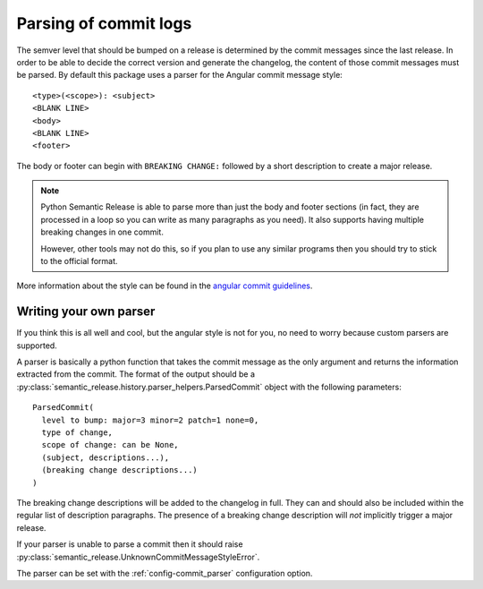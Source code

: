 .. _commit-log-parsing:

Parsing of commit logs
**********************

The semver level that should be bumped on a release is determined by the
commit messages since the last release. In order to be able to decide the correct
version and generate the changelog, the content of those commit messages must
be parsed. By default this package uses a parser for the Angular commit message
style::

    <type>(<scope>): <subject>
    <BLANK LINE>
    <body>
    <BLANK LINE>
    <footer>

The body or footer can begin with ``BREAKING CHANGE:`` followed by a short
description to create a major release.

.. note::
  Python Semantic Release is able to parse more than just the body and footer
  sections (in fact, they are processed in a loop so you can write as many
  paragraphs as you need). It also supports having multiple breaking changes
  in one commit.

  However, other tools may not do this, so if you plan to use any similar
  programs then you should try to stick to the official format.

More information about the style can be found in the `angular commit guidelines`_.

Writing your own parser
=======================
If you think this is all well and cool, but the angular style is not for you,
no need to worry because custom parsers are supported.

A parser is basically a python function that takes the commit message as the
only argument and returns the information extracted from the commit. The format
of the output should be a :py:class:`semantic_release.history.parser_helpers.ParsedCommit`
object with the following parameters::

    ParsedCommit(
      level to bump: major=3 minor=2 patch=1 none=0,
      type of change,
      scope of change: can be None,
      (subject, descriptions...),
      (breaking change descriptions...)
    )

The breaking change descriptions will be added to the changelog in full. They
can and should also be included within the regular list of description
paragraphs. The presence of a breaking change description will *not* implicitly
trigger a major release.

If your parser is unable to parse a commit then it should raise
:py:class:`semantic_release.UnknownCommitMessageStyleError`.

The parser can be set with the :ref:`config-commit_parser` configuration option.

.. _angular commit guidelines: https://github.com/angular/angular.js/blob/master/DEVELOPERS.md#commits
